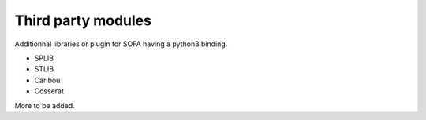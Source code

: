 ###################
Third party modules
###################


Additionnal libraries or plugin for SOFA having a python3 binding.

- SPLIB
- STLIB
- Caribou
- Cosserat

More to be added.
